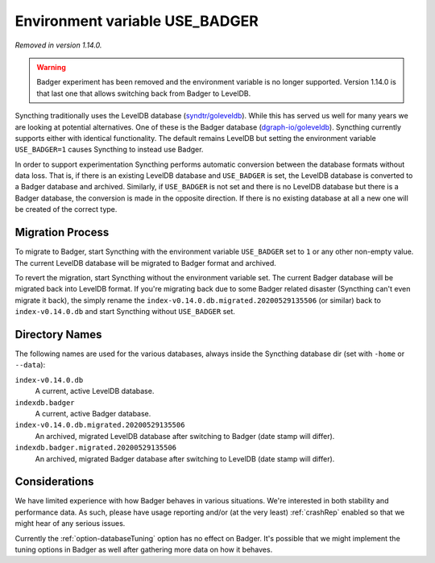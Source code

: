 Environment variable USE_BADGER
===============================

.. versionadded:: 1.7.0
.. deprecated:: 1.12.0

*Removed in version 1.14.0.*

.. warning:: Badger experiment has been removed and the environment
   variable is no longer supported. Version 1.14.0 is that last one that
   allows switching back from Badger to LevelDB.

Syncthing traditionally uses the LevelDB database (`syndtr/goleveldb
<https://github.com/syndtr/goleveldb>`__). While this has served us well for
many years we are looking at potential alternatives. One of these is the
Badger database (`dgraph-io/goleveldb
<https://github.com/dgraph-io/goleveldb>`__). Syncthing currently supports
either with identical functionality. The default remains LevelDB but setting
the environment variable ``USE_BADGER=1`` causes Syncthing to instead use
Badger.

In order to support experimentation Syncthing performs automatic conversion
between the database formats without data loss. That is, if there is an
existing LevelDB database and ``USE_BADGER`` is set, the LevelDB database is
converted to a Badger database and archived. Similarly, if ``USE_BADGER`` is
not set and there is no LevelDB database but there is a Badger database, the
conversion is made in the opposite direction. If there is no existing
database at all a new one will be created of the correct type.

Migration Process
-----------------

To migrate to Badger, start Syncthing with the environment variable
``USE_BADGER`` set to ``1`` or any other non-empty value. The current
LevelDB database will be migrated to Badger format and archived.

To revert the migration, start Syncthing without the environment variable
set. The current Badger database will be migrated back into LevelDB format.
If you're migrating back due to some Badger related disaster (Syncthing
can't even migrate it back), the simply rename the
``index-v0.14.0.db.migrated.20200529135506`` (or similar) back to
``index-v0.14.0.db`` and start Syncthing without ``USE_BADGER`` set.

Directory Names
---------------

The following names are used for the various databases, always inside the
Syncthing database dir (set with ``-home`` or ``--data``):

``index-v0.14.0.db``
    A current, active LevelDB database.

``indexdb.badger``
    A current, active Badger database.

``index-v0.14.0.db.migrated.20200529135506``
    An archived, migrated LevelDB database after switching to Badger (date stamp will differ).

``indexdb.badger.migrated.20200529135506``
    An archived, migrated Badger database after switching to LevelDB (date stamp will differ).

Considerations
--------------

We have limited experience with how Badger behaves in various situations.
We're interested in both stability and performance data. As such, please
have usage reporting and/or (at the very least) :ref:`crashRep` enabled so
that we might hear of any serious issues.

Currently the :ref:`option-databaseTuning` option has no effect on Badger.
It's possible that we might implement the tuning options in Badger as well
after gathering more data on how it behaves.
